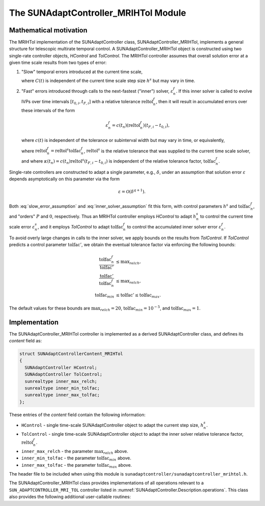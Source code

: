 ..
   Programmer(s): Daniel R. Reynolds @ SMU
   ----------------------------------------------------------------
   SUNDIALS Copyright Start
   Copyright (c) 2002-2024, Lawrence Livermore National Security
   and Southern Methodist University.
   All rights reserved.

   See the top-level LICENSE and NOTICE files for details.

   SPDX-License-Identifier: BSD-3-Clause
   SUNDIALS Copyright End
   ----------------------------------------------------------------

.. _SUNAdaptController.MRIHTol:

The SUNAdaptController_MRIHTol Module
=======================================

.. versionadded:: x.y.z

Mathematical motivation
-----------------------

The MRIHTol implementation of the SUNAdaptController class,
SUNAdaptController_MRIHTol, implements a general structure for telescopic
multirate temporal control.  A SUNAdaptController_MRIHTol object is constructed
using two single-rate controller objects, *HControl* and *TolControl*.  The
MRIHTol controller assumes that overall solution error at a given time scale
results from two types of error:

#. "Slow" temporal errors introduced at the current time scale,

   .. math::
      \varepsilon^s_{n} = C(t_n) \left(h_n^s\right)^{P+1},
      :label: slow_error_assumption

   where :math:`C(t)` is independent of the current time scale step size :math:`h^s`
   but may vary in time.

#. "Fast" errors introduced through calls to the next-fastest ("inner") solver,
   :math:`\varepsilon^f_{n}`.  If this inner solver is called to evolve IVPs over
   time intervals :math:`[t_{0,i}, t_{F,i}]` with a relative tolerance
   :math:`\text{reltol}_n^f`, then it will result in accumulated errors over these
   intervals of the form

   .. math::
      \varepsilon^f_{n} = c(t_n) \left(\text{reltol}_n^f\right) \left(t_{F,i}-t_{0,i}\right),

   where :math:`c(t)` is independent of the tolerance or subinterval width but may vary in
   time, or equivalently,

   .. math::
      \varepsilon^f_{n} = \kappa(t_n) \left(\text{tolfac}_n^f\right),
      :label: inner_solver_assumption

   where :math:`\text{reltol}_n^f = \text{reltol}^s \text{tolfac}_n^f`,
   :math:`\text{reltol}^s` is the relative tolerance that was supplied to the
   current time scale solver, and where
   :math:`\kappa(t_n) = c(t_n) \text{reltol}^s \left(t_{F,i}-t_{0,i}\right)` is
   independent of the relative tolerance factor, :math:`\text{tolfac}_n^f`.

Single-rate controllers are constructed to adapt a single parameter, e.g.,
:math:`\delta`, under an assumption that solution error :math:`\varepsilon` depends
asymptotically on this parameter via the form

.. math::
   \varepsilon = \mathcal{O}(\delta^{q+1}).

Both :eq:`slow_error_assumption` and :eq:`inner_solver_assumption` fit this form,
with control parameters :math:`h^s` and :math:`\text{tolfac}^f_n`, and "orders"
:math:`P` and :math:`0`, respectively.  Thus an MRIHTol controller employs
*HControl* to adapt :math:`h_n^s` to control the current time scale error
:math:`\varepsilon^s_n`, and it employs *TolControl* to adapt
:math:`\text{tolfac}_n^f` to control the accumulated inner solver error
:math:`\varepsilon^f_n`.

To avoid overly large changes in calls to the inner solver, we apply bounds on the
results from *TolControl*.  If *TolControl* predicts a control parameter
:math:`\text{tolfac}'`, we obtain the eventual tolerance factor via
enforcing the following bounds:

.. math::
   \frac{\text{tolfac}_{n}^f}{\text{tolfac}'} &\le \text{max}_{relch},\\
   \frac{\text{tolfac}'}{\text{tolfac}_{n}^f} &\le \text{max}_{relch},\\
   \text{tolfac}_{min} &\le \text{tolfac}' \le \text{tolfac}_{max}.

The default values for these bounds are :math:`\text{max}_{relch} = 20`,
:math:`\text{tolfac}_{min} = 10^{-5}`, and :math:`\text{tolfac}_{max} = 1`.


Implementation
--------------

The SUNAdaptController_MRIHTol controller is implemented as a derived
SUNAdaptController class, and defines its *content* field as:

.. code-block:: c

   struct SUNAdaptControllerContent_MRIHTol
   {
     SUNAdaptController HControl;
     SUNAdaptController TolControl;
     sunrealtype inner_max_relch;
     sunrealtype inner_min_tolfac;
     sunrealtype inner_max_tolfac;
   };

These entries of the *content* field contain the following information:

* ``HControl`` - single time-scale SUNAdaptController object to adapt
  the current step size, :math:`h^s_n`.

* ``TolControl`` - single time-scale SUNAdaptController object to adapt
  the inner solver relative tolerance factor, :math:`\text{reltol}^f_n`.

* ``inner_max_relch`` - the parameter :math:`\text{max}_{relch}` above.

* ``inner_min_tolfac`` - the parameter :math:`\text{tolfac}_{min}` above.

* ``inner_max_tolfac`` - the parameter :math:`\text{tolfac}_{max}` above.

The header file to be included when using this module is
``sunadaptcontroller/sunadaptcontroller_mrihtol.h``.

The SUNAdaptController_MRIHTol class provides implementations of all operations
relevant to a ``SUN_ADAPTCONTROLLER_MRI_TOL`` controller listed in
:numref:`SUNAdaptController.Description.operations`. This class
also provides the following additional user-callable routines:


.. c:function:: SUNAdaptController SUNAdaptController_MRIHTol(SUNContext sunctx, SUNAdaptController HControl, SUNAdaptController TolControl)

   This constructor creates and allocates memory for a SUNAdaptController_MRIHTol
   object, and inserts its default parameters.

   :param sunctx: the current :c:type:`SUNContext` object.
   :param HControl: the slow time step adaptivity controller object.
   :param TolControl: the inner solver tolerance factor adaptivity controller object.
   :return: if successful, a usable :c:type:`SUNAdaptController` object;
            otherwise it will return ``NULL``.


.. c:function:: SUNErrCode SUNAdaptController_SetParams_MRIHTol(SUNAdaptController C, sunrealtype inner_max_relch, sunrealtype inner_min_tolfac, sunrealtype inner_max_tolfac)

   This user-callable function provides control over the relevant parameters
   above.  This should be called *before* the time integrator is called to evolve
   the problem.

   :param C: the SUNAdaptController_MRIHTol object.
   :param inner_max_relch: the parameter :math:`\text{max}_{relch}`.
   :param inner_min_tolfac: the parameter :math:`\text{tolfac}_{min}`.
   :param inner_max_tolfac: the parameter :math:`\text{tolfac}_{max}`.
   :return: :c:type:`SUNErrCode` indicating success or failure.
